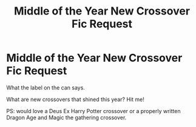 #+TITLE: Middle of the Year New Crossover Fic Request

* Middle of the Year New Crossover Fic Request
:PROPERTIES:
:Author: firingmahlazors
:Score: 1
:DateUnix: 1559237292.0
:DateShort: 2019-May-30
:FlairText: Request
:END:
What the label on the can says.

What are new crossovers that shined this year? Hit me!

PS: would love a Deus Ex Harry Potter crossover or a properly written Dragon Age and Magic the gathering crossover.

